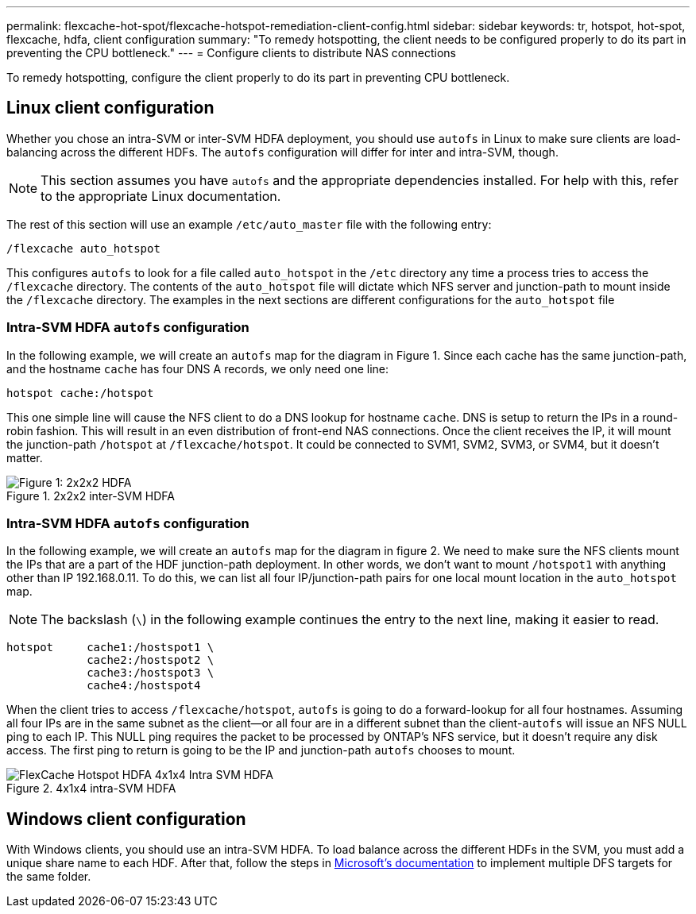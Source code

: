 ---
permalink: flexcache-hot-spot/flexcache-hotspot-remediation-client-config.html
sidebar: sidebar
keywords: tr, hotspot, hot-spot, flexcache, hdfa, client configuration
summary: "To remedy hotspotting, the client needs to be configured properly to do its part in preventing the CPU bottleneck."
---
= Configure clients to distribute NAS connections

:icons: font
:imagesdir: ./media/

[.lead]
To remedy hotspotting, configure the client properly to do its part in preventing CPU bottleneck.

== Linux client configuration
Whether you chose an intra-SVM or inter-SVM HDFA deployment, you should use `autofs` in Linux to make sure clients are load-balancing across the different HDFs. The `autofs` configuration will differ for inter and intra-SVM, though.

NOTE: This section assumes you have `autofs` and the appropriate dependencies installed. For help with this, refer to the appropriate Linux documentation.

The rest of this section will use an example `/etc/auto_master` file with the following entry:

----
/flexcache auto_hotspot
----

This configures `autofs` to look for a file called `auto_hotspot` in the `/etc` directory any time a process tries to access the `/flexcache` directory. The contents of the `auto_hotspot` file will dictate which NFS server and junction-path to mount inside the `/flexcache` directory. The examples in the next sections are different configurations for the `auto_hotspot` file

=== Intra-SVM HDFA `autofs` configuration
In the following example, we will create an `autofs` map for the diagram in Figure 1. Since each cache has the same junction-path, and the hostname `cache` has four DNS A records, we only need one line:

----
hotspot cache:/hotspot
----

This one simple line will cause the NFS client to do a DNS lookup for hostname `cache`. DNS is setup to return the IPs in a round-robin fashion. This will result in an even distribution of front-end NAS connections. Once the client receives the IP, it will mount the junction-path `/hotspot` at `/flexcache/hotspot`. It could be connected to SVM1, SVM2, SVM3, or SVM4, but it doesn't matter.

.2x2x2 inter-SVM HDFA
image::FlexCache-Hotspot-HDFA-2x2x2-Inter-SVM-HDFA.png[Figure 1: 2x2x2 HDFA]

=== Intra-SVM HDFA `autofs` configuration
In the following example, we will create an `autofs` map for the diagram in figure 2. We need to make sure the NFS clients mount the IPs that are a part of the HDF junction-path deployment. In other words, we don't want to mount `/hotspot1` with anything other than IP 192.168.0.11. To do this, we can list all four IP/junction-path pairs for one local mount location in the `auto_hotspot` map.

NOTE: The backslash (`\`) in the following example continues the entry to the next line, making it easier to read.

----
hotspot     cache1:/hostspot1 \
            cache2:/hostspot2 \
            cache3:/hostspot3 \
            cache4:/hostspot4
----

When the client tries to access `/flexcache/hotspot`, `autofs` is going to do a forward-lookup for all four hostnames. Assuming all four IPs are in the same subnet as the client—or all four are in a different subnet than the client-`autofs` will issue an NFS NULL ping to each IP. This NULL ping requires the packet to be processed by ONTAP's NFS service, but it doesn't require any disk access. The first ping to return is going to be the IP and junction-path `autofs` chooses to mount.

.4x1x4 intra-SVM HDFA
image::FlexCache-Hotspot-HDFA-4x1x4-Intra-SVM-HDFA.png[]

== Windows client configuration
With Windows clients, you should use an intra-SVM HDFA. To load balance across the different HDFs in the SVM, you must add a unique share name to each HDF. After that, follow the steps in link:https://learn.microsoft.com/en-us/windows-server/storage/dfs-namespaces/create-a-dfs-namespace[Microsoft's documentation^] to implement multiple DFS targets for the same folder.

// 25-3-5, ontapdoc-2852